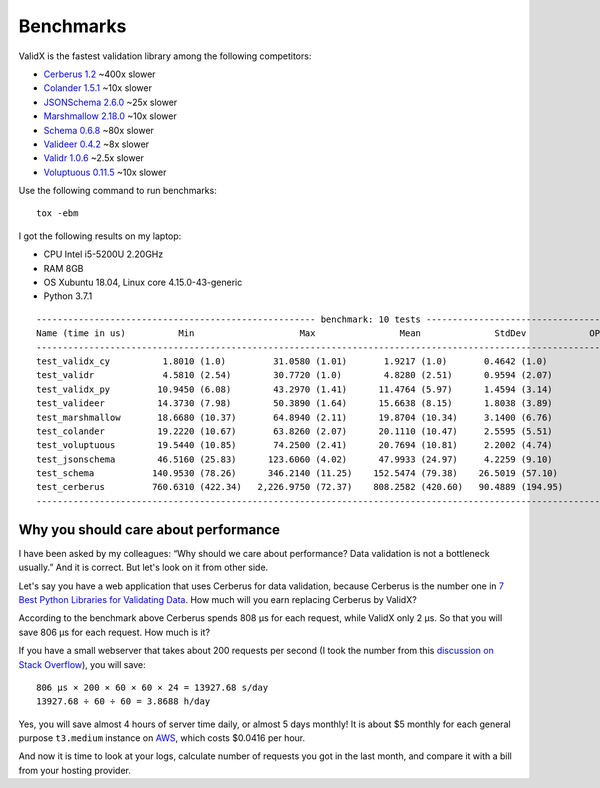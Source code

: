 .. _benchmarks:

Benchmarks
==========

ValidX is the fastest validation library among the following competitors:

*   `Cerberus 1.2 <http://docs.python-cerberus.org/en/stable/>`_ ~400x slower
*   `Colander 1.5.1 <https://docs.pylonsproject.org/projects/colander/en/latest/>`_ ~10x slower
*   `JSONSchema 2.6.0 <https://python-jsonschema.readthedocs.io/en/latest/>`_ ~25x slower
*   `Marshmallow 2.18.0 <https://marshmallow.readthedocs.io/en/stable/>`_ ~10x slower
*   `Schema 0.6.8 <https://github.com/keleshev/schema>`_ ~80x slower
*   `Valideer 0.4.2 <https://github.com/podio/valideer>`_ ~8x slower
*   `Validr 1.0.6 <https://github.com/guyskk/validr>`_ ~2.5x slower
*   `Voluptuous 0.11.5 <http://alecthomas.github.io/voluptuous/docs/_build/html/index.html>`_ ~10x slower

Use the following command to run benchmarks::

    tox -ebm

I got the following results on my laptop:

*   CPU Intel i5-5200U 2.20GHz
*   RAM 8GB
*   OS Xubuntu 18.04, Linux core 4.15.0-43-generic
*   Python 3.7.1

::

    ----------------------------------------------------- benchmark: 10 tests -----------------------------------------------------
    Name (time in us)          Min                    Max                Mean              StdDev            OPS (Kops/s)
    -------------------------------------------------------------------------------------------------------------------------------
    test_validx_cy          1.8010 (1.0)         31.0580 (1.01)       1.9217 (1.0)       0.4642 (1.0)          520.3821 (1.0)
    test_validr             4.5810 (2.54)        30.7720 (1.0)        4.8280 (2.51)      0.9594 (2.07)         207.1235 (0.40)
    test_validx_py         10.9450 (6.08)        43.2970 (1.41)      11.4764 (5.97)      1.4594 (3.14)          87.1353 (0.17)
    test_valideer          14.3730 (7.98)        50.3890 (1.64)      15.6638 (8.15)      1.8038 (3.89)          63.8415 (0.12)
    test_marshmallow       18.6680 (10.37)       64.8940 (2.11)      19.8704 (10.34)     3.1400 (6.76)          50.3261 (0.10)
    test_colander          19.2220 (10.67)       63.8260 (2.07)      20.1110 (10.47)     2.5595 (5.51)          49.7240 (0.10)
    test_voluptuous        19.5440 (10.85)       74.2500 (2.41)      20.7694 (10.81)     2.2002 (4.74)          48.1477 (0.09)
    test_jsonschema        46.5160 (25.83)      123.6060 (4.02)      47.9933 (24.97)     4.2259 (9.10)          20.8362 (0.04)
    test_schema           140.9530 (78.26)      346.2140 (11.25)    152.5474 (79.38)    26.5019 (57.10)          6.5553 (0.01)
    test_cerberus         760.6310 (422.34)   2,226.9750 (72.37)    808.2582 (420.60)   90.4889 (194.95)         1.2372 (0.00)
    -------------------------------------------------------------------------------------------------------------------------------


Why you should care about performance
-------------------------------------

I have been asked by my colleagues:
“Why should we care about performance?
Data validation is not a bottleneck usually.”
And it is correct.
But let's look on it from other side.

Let's say you have a web application that uses Cerberus for data validation,
because Cerberus is the number one in `7 Best Python Libraries for Validating Data`_.
How much will you earn replacing Cerberus by ValidX?

According to the benchmark above Cerberus spends 808 μs for each request,
while ValidX only 2 μs.
So that you will save 806 μs for each request.
How much is it?

If you have a small webserver that takes about 200 requests per second
(I took the number from this `discussion on Stack Overflow`_),
you will save::

    806 μs × 200 × 60 × 60 × 24 = 13927.68 s/day
    13927.68 ÷ 60 ÷ 60 = 3.8688 h/day

Yes,
you will save almost 4 hours of server time daily,
or almost 5 days monthly!
It is about $5 monthly for each general purpose ``t3.medium`` instance on AWS_,
which costs $0.0416 per hour.

And now it is time to look at your logs,
calculate number of requests you got in the last month,
and compare it with a bill from your hosting provider.

.. _7 Best Python Libraries for Validating Data: https://www.yeahhub.com/7-best-python-libraries-validating-data/
.. _discussion on Stack Overflow: https://stackoverflow.com/questions/1319965/how-many-requests-per-minute-are-considered-heavy-load-approximation
.. _AWS: https://aws.amazon.com/ec2/pricing/on-demand/
